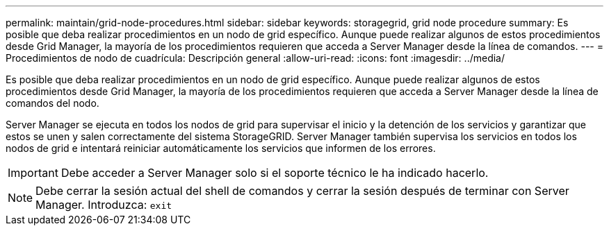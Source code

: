 ---
permalink: maintain/grid-node-procedures.html 
sidebar: sidebar 
keywords: storagegrid, grid node procedure 
summary: Es posible que deba realizar procedimientos en un nodo de grid específico. Aunque puede realizar algunos de estos procedimientos desde Grid Manager, la mayoría de los procedimientos requieren que acceda a Server Manager desde la línea de comandos. 
---
= Procedimientos de nodo de cuadrícula: Descripción general
:allow-uri-read: 
:icons: font
:imagesdir: ../media/


[role="lead"]
Es posible que deba realizar procedimientos en un nodo de grid específico. Aunque puede realizar algunos de estos procedimientos desde Grid Manager, la mayoría de los procedimientos requieren que acceda a Server Manager desde la línea de comandos del nodo.

Server Manager se ejecuta en todos los nodos de grid para supervisar el inicio y la detención de los servicios y garantizar que estos se unen y salen correctamente del sistema StorageGRID. Server Manager también supervisa los servicios en todos los nodos de grid e intentará reiniciar automáticamente los servicios que informen de los errores.


IMPORTANT: Debe acceder a Server Manager solo si el soporte técnico le ha indicado hacerlo.


NOTE: Debe cerrar la sesión actual del shell de comandos y cerrar la sesión después de terminar con Server Manager. Introduzca: `exit`

